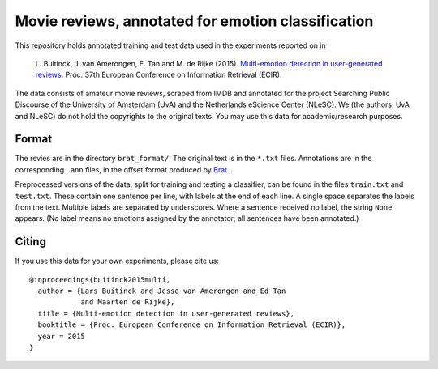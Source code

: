 Movie reviews, annotated for emotion classification
===================================================

This repository holds annotated training and test data used in the experiments
reported on in

    L. Buitinck, J. van Amerongen, E. Tan and M. de Rijke (2015).
    `Multi-emotion detection in user-generated reviews
    <https://www.researchgate.net/publication/272677182_Multi-Emotion_Detection_in_User-Generated_Reviews/links/54eb26230cf2f7aa4d5a63d4.pdf>`_.
    Proc. 37th European Conference on Information Retrieval (ECIR).

The data consists of amateur movie reviews, scraped from IMDB and annotated
for the project Searching Public Discourse of the University of Amsterdam (UvA)
and the Netherlands eScience Center (NLeSC).  We (the authors, UvA and NLeSC)
do not hold the copyrights to the original texts. You may use this data for
academic/research purposes.


Format
------

The revies are in the directory ``brat_format/``. The original text is in the
``*.txt`` files. Annotations are in the corresponding ``.ann`` files, in the
offset format produced by `Brat <http://brat.nlplab.org/>`_.

Preprocessed versions of the data, split for training and testing a classifier,
can be found in the files ``train.txt`` and ``test.txt``. These contain one
sentence per line, with labels at the end of each line. A single space
separates the labels from the text. Multiple labels are separated by
underscores. Where a sentence received no label, the string ``None`` appears.
(No label means no emotions assigned by the annotator; all sentences have been
annotated.)


Citing
------

If you use this data for your own experiments, please cite us::

    @inproceedings{buitinck2015multi,
      author = {Lars Buitinck and Jesse van Amerongen and Ed Tan
                and Maarten de Rijke},
      title = {Multi-emotion detection in user-generated reviews},
      booktitle = {Proc. European Conference on Information Retrieval (ECIR)},
      year = 2015
    }
